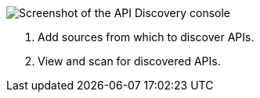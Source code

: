 // Partial reused in index.adoc and discover-external-apis.adoc 

image::api-discovery-console.png[Screenshot of the API Discovery console]

[calloutlist]
. Add sources from which to discover APIs.
. View and scan for discovered APIs.